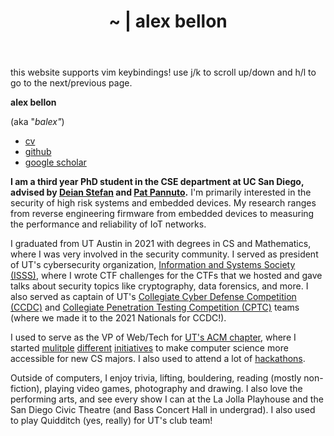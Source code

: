#+TITLE: ~ | alex bellon
#+OPTIONS: title:nil
#+OPTIONS: \n:t

#+ATTR_HTML: :class hint
this website supports vim keybindings! use j/k to scroll up/down and h/l to go to the next/previous page.

#+HTML: <div class="main">

#+ATTR_HTML: :class profile
#+ATTR_HTML: :alt a cropped photo of alex sitting on a bench in the woods. they have on a red tank top, black shorts, a black hat, pink clear glasses, and a backpack. they are looking away from the camera and have their hands clasped together with their elbows rested on their knees.
[[./images/profile/profile-square.jpg]]

#+ATTR_HTML: :class title
*alex bellon*

#+ATTR_HTML: :class subtitle
(aka "/balex"/)

#+ATTR_HTML: :class header
- [[./cv.pdf][cv]]
- [[https://github.com/alex-bellon][github]]
- [[https://scholar.google.com/citations?user=caybufUAAAAJ][google scholar]]

#+HTML: <div class="intro">
*I am a third year PhD student in the CSE department at UC San Diego, advised by [[https://cseweb.ucsd.edu/~dstefan/][Deian Stefan]] and [[https://patpannuto.com/][Pat Pannuto]].* I'm primarily interested in the security of high risk systems and embedded devices. My research ranges from reverse engineering firmware from embedded devices to measuring the performance and reliability of IoT networks.

I graduated from UT Austin in 2021 with degrees in CS and Mathematics, where I was very involved in the security community. I served as president of UT's cybersecurity organization, [[https://www.isss.io/][Information and Systems Society (ISSS)]], where I wrote CTF challenges for the CTFs that we hosted and gave talks about security topics like cryptography, data forensics, and more. I also served as captain of UT's [[https://www.nationalccdc.org/][Collegiate Cyber Defense Competition (CCDC)]] and [[https://nationalcptc.org/][Collegiate Penetration Testing Competition (CPTC)]] teams (where we made it to the 2021 Nationals for CCDC!).

I used to serve as the VP of Web/Tech for [[https://www.texasacm.org/][UT's ACM chapter]], where I started [[https://github.com/UTACM/CS101][mulitple]] [[https://github.com/UTACM/Web-Workshop][different]] [[https://www.texasacm.org/AtoZ][initiatives]] to make computer science more accessible for new CS majors. I also used to attend a lot of [[https://devpost.com/alex-bellon][hackathons]].

Outside of computers, I enjoy trivia, lifting, bouldering, reading (mostly non-fiction), playing video games, photography and drawing. I also love the performing arts, and see every show I can at the La Jolla Playhouse and the San Diego Civic Theatre (and Bass Concert Hall in undergrad). I also used to play Quidditch (yes, really) for UT's club team!
#+HTML: </div>

#+HTML: </div>

